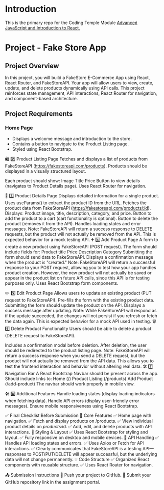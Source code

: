 * Introduction
This is the primary repo for the Coding Temple Module _Advanced JavaScript and Introduction to React._

* Project - Fake Store App

** Project Overview
 In this project, you will build a FakeStore E-Commerce App using React, React Router, and FakeStoreAPI. Your app will allow users to view, create, update, and delete products dynamically using API calls. This project reinforces state management, API interactions, React Router for navigation, and component-based architecture.

** Project Requirements
*** Home Page
  - Displays a welcome message and introduction to the store.
  - Contains a button to navigate to the Product Listing page.
  - Styled using React Bootstrap.


🛍 2️⃣ Product Listing Page
Fetches and displays a list of products from FakeStoreAPI (https://fakestoreapi.com/products).
Products should be displayed in a visually structured layout.


Each product should show:
Image
Title
Price
Button to view details (navigates to Product Details page).
Uses React Router for navigation.


📄 3️⃣ Product Details Page
Displays detailed information for a single product.
Uses useParams() to extract the product ID from the URL.
Fetches the product data from FakeStoreAPI (https://fakestoreapi.com/products/:id).
Displays:
Product image, title, description, category, and price.
Button to add the product to a cart (cart functionality is optional).
Button to delete the product (removes it from the API).
Handles loading states and error messages.
Note: FakeStoreAPI will return a success response to DELETE requests, but the product will not actually be removed from the API. This is expected behavior for a mock testing API.
➕ 4️⃣ Add Product Page
A form to create a new product using FakeStoreAPI (POST request).
The form should include fields for:
Product title
Price
Description
Category
Submitting the form should send data to FakeStoreAPI.
Displays a confirmation message when the product is "created."
Note: FakeStoreAPI will return a successful response to your POST request, allowing you to test how your app handles product creation. However, the new product will not actually be saved or appear in the product list on future API calls, since this API is for testing purposes only.
Uses React Bootstrap form components.


✏️ 5️⃣ Edit Product Page
Allows users to update an existing product (PUT request to FakeStoreAPI).
Pre-fills the form with the existing product data.
Submitting the form should update the product on the API.
Displays a success message after updating.
Note: While FakeStoreAPI will respond as if the update succeeded, the changes will not persist if you refresh or fetch the data again. This is expected behavior for a mock API used in testing.
🗑 6️⃣ Delete Product Functionality
Users should be able to delete a product (DELETE request to FakeStoreAPI).


Includes a confirmation modal before deletion.
After deletion, the user should be redirected to the product listing page.
Note: FakeStoreAPI will return a success response when you send a DELETE request, but the product will not actually be removed from the API data. This allows you to test the frontend interaction and behavior without altering real data.
🛠 7️⃣ Navigation Bar
A React Bootstrap Navbar should be present across the app.
Should include links to:
Home (/)
Product Listing (/products)
Add Product (/add-product)
The navbar should work properly in mobile view.


🛠 8️⃣ Additional Features
Handle loading states (display loading indicators when fetching data).
Handle API errors (display user-friendly error messages).
Ensure mobile responsiveness using React Bootstrap.



✅ Final Checklist Before Submission
🚀 Core Features
 ✅ Home page with navigation.
 ✅ Fetch and display products on /products.
 ✅ View individual product details on /products/:id.
 ✅ Add, edit, and delete products with API interactions.
🎨 Styling & Layout
 ✅ Uses React Bootstrap for styling and layout.
 ✅ Fully responsive on desktop and mobile devices.
🔄 API Handling
 ✅ Handles API loading states and errors.
 ✅ Uses Axios or Fetch for API interactions.
 ✅ Clearly communicates that FakeStoreAPI is a testing API—responses to POST/PUT/DELETE will appear successful, but the underlying data will not change permanently.
💡 Code Structure
 ✅ Organized React components with reusable structure.
 ✅ Uses React Router for navigation.

📤 Submission Instructions
 🔹 Push your project to GitHub.
 🔹 Submit your GitHub repository link in the assignment portal.
